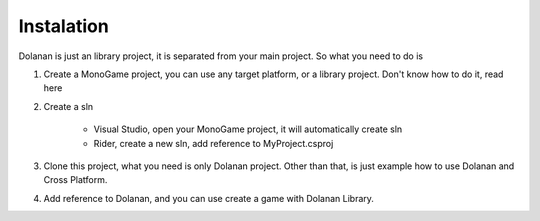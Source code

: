 .. _doc_instalation:

Instalation
===========

Dolanan is just an library project, it is separated from your main project. So what you need to do is

#. Create a MonoGame project, you can use any target platform, or a library project. Don't know how to do it, read here

#. Create a sln

    * Visual Studio, open your MonoGame project, it will automatically create sln

    * Rider, create a new sln, add reference to MyProject.csproj

#. Clone this project, what you need is only Dolanan project. Other than that, is just example how to use Dolanan and Cross Platform.

#. Add reference to Dolanan, and you can use create a game with Dolanan Library.
